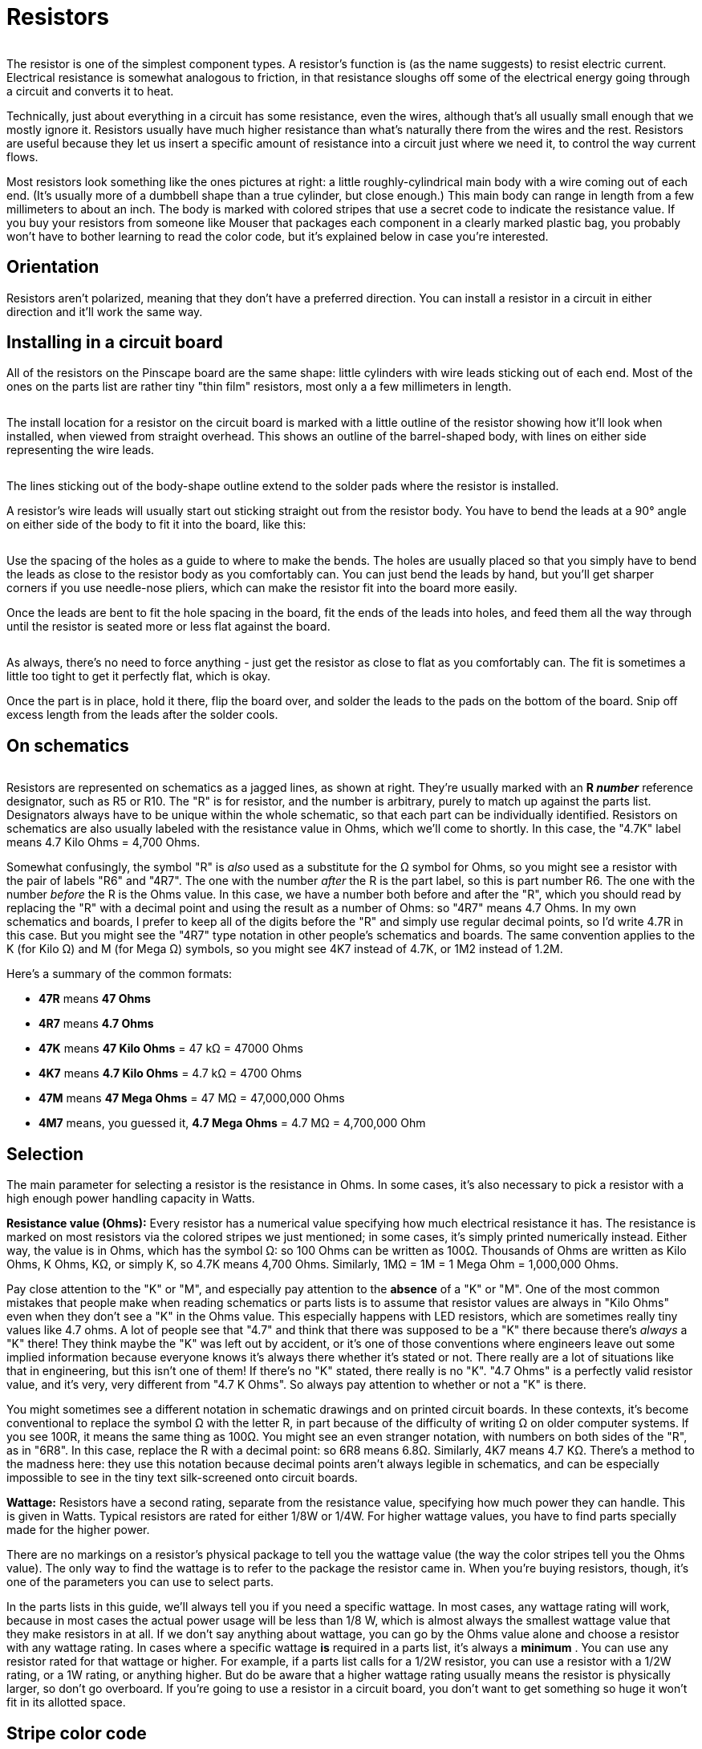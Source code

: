 = Resistors

image::images/miscResistors.png[""]
The resistor is one of the simplest component types. A resistor's function is (as the name suggests) to resist electric current. Electrical resistance is somewhat analogous to friction, in that resistance sloughs off some of the electrical energy going through a circuit and converts it to heat.

Technically, just about everything in a circuit has some resistance, even the wires, although that's all usually small enough that we mostly ignore it. Resistors usually have much higher resistance than what's naturally there from the wires and the rest. Resistors are useful because they let us insert a specific amount of resistance into a circuit just where we need it, to control the way current flows.

Most resistors look something like the ones pictures at right: a little roughly-cylindrical main body with a wire coming out of each end. (It's usually more of a dumbbell shape than a true cylinder, but close enough.) This main body can range in length from a few millimeters to about an inch. The body is marked with colored stripes that use a secret code to indicate the resistance value. If you buy your resistors from someone like Mouser that packages each component in a clearly marked plastic bag, you probably won't have to bother learning to read the color code, but it's explained below in case you're interested.

== Orientation
Resistors aren't polarized, meaning that they don't have a preferred direction. You can install a resistor in a circuit in either direction and it'll work the same way.

== Installing in a circuit board

All of the resistors on the Pinscape board are the same shape: little cylinders with wire leads sticking out of each end. Most of the ones on the parts list are rather tiny "thin film" resistors, most only a a few millimeters in length.

image::images/small-resistor.png[""]

The install location for a resistor on the circuit board is marked with a little outline of the resistor showing how it'll look when installed, when viewed from straight overhead. This shows an outline of the barrel-shaped body, with lines on either side representing the wire leads.

image::images/resistor-pcb-markings-1.png[""]

The lines sticking out of the body-shape outline extend to the solder pads where the resistor is installed.

A resistor's wire leads will usually start out sticking straight out from the resistor body. You have to bend the leads at a 90° angle on either side of the body to fit it into the board, like this:

image::images/bent-resistor-leads.png[""]

Use the spacing of the holes as a guide to where to make the bends. The holes are usually placed so that you simply have to bend the leads as close to the resistor body as you comfortably can. You can just bend the leads by hand, but you'll get sharper corners if you use needle-nose pliers, which can make the resistor fit into the board more easily.

Once the leads are bent to fit the hole spacing in the board, fit the ends of the leads into holes, and feed them all the way through until the resistor is seated more or less flat against the board.

image::images/resistor-install-ready.png[""]

image::images/resistor-installed.png[""]

As always, there's no need to force anything - just get the resistor as close to flat as you comfortably can. The fit is sometimes a little too tight to get it perfectly flat, which is okay.

Once the part is in place, hold it there, flip the board over, and solder the leads to the pads on the bottom of the board. Snip off excess length from the leads after the solder cools.

== On schematics

image::images/resistorSymbol.png[""]
Resistors are represented on schematics as a jagged lines, as shown at right. They're usually marked with an *R _number_* reference designator, such as R5 or R10. The "R" is for resistor, and the number is arbitrary, purely to match up against the parts list. Designators always have to be unique within the whole schematic, so that each part can be individually identified. Resistors on schematics are also usually labeled with the resistance value in Ohms, which we'll come to shortly. In this case, the "4.7K" label means 4.7 Kilo Ohms = 4,700 Ohms.

Somewhat confusingly, the symbol "R" is _also_ used as a substitute for the Ω symbol for Ohms, so you might see a resistor with the pair of labels "R6" and "4R7". The one with the number _after_ the R is the part label, so this is part number R6. The one with the number _before_ the R is the Ohms value. In this case, we have a number both before and after the "R", which you should read by replacing the "R" with a decimal point and using the result as a number of Ohms: so "4R7" means 4.7 Ohms. In my own schematics and boards, I prefer to keep all of the digits before the "R" and simply use regular decimal points, so I'd write 4.7R in this case. But you might see the "4R7" type notation in other people's schematics and boards. The same convention applies to the K (for Kilo Ω) and M (for Mega Ω) symbols, so you might see 4K7 instead of 4.7K, or 1M2 instead of 1.2M.

Here's a summary of the common formats:

*  *47R* means *47 Ohms*
*  *4R7* means *4.7 Ohms*
*  *47K* means *47 Kilo Ohms* = 47 kΩ = 47000 Ohms
*  *4K7* means *4.7 Kilo Ohms* = 4.7 kΩ = 4700 Ohms
*  *47M* means *47 Mega Ohms* = 47 MΩ = 47,000,000 Ohms
*  *4M7* means, you guessed it, *4.7 Mega Ohms* = 4.7 MΩ = 4,700,000 Ohm

== Selection

The main parameter for selecting a resistor is the resistance in Ohms. In some cases, it's also necessary to pick a resistor with a high enough power handling capacity in Watts.

*Resistance value (Ohms):* Every resistor has a numerical value specifying how much electrical resistance it has. The resistance is marked on most resistors via the colored stripes we just mentioned; in some cases, it's simply printed numerically instead. Either way, the value is in Ohms, which has the symbol Ω: so 100 Ohms can be written as 100Ω. Thousands of Ohms are written as Kilo Ohms, K Ohms, KΩ, or simply K, so 4.7K means 4,700 Ohms. Similarly, 1MΩ = 1M = 1 Mega Ohm = 1,000,000 Ohms.

Pay close attention to the "K" or "M", and especially pay attention to the *absence* of a "K" or "M". One of the most common mistakes that people make when reading schematics or parts lists is to assume that resistor values are always in "Kilo Ohms" even when they don't see a "K" in the Ohms value. This especially happens with LED resistors, which are sometimes really tiny values like 4.7 ohms. A lot of people see that "4.7" and think that there was supposed to be a "K" there because there's _always_ a "K" there! They think maybe the "K" was left out by accident, or it's one of those conventions where engineers leave out some implied information because everyone knows it's always there whether it's stated or not. There really are a lot of situations like that in engineering, but this isn't one of them! If there's no "K" stated, there really is no "K". "4.7 Ohms" is a perfectly valid resistor value, and it's very, very different from "4.7 K Ohms". So always pay attention to whether or not a "K" is there.

You might sometimes see a different notation in schematic drawings and on printed circuit boards. In these contexts, it's become conventional to replace the symbol Ω with the letter R, in part because of the difficulty of writing Ω on older computer systems. If you see 100R, it means the same thing as 100Ω. You might see an even stranger notation, with numbers on both sides of the "R", as in "6R8". In this case, replace the R with a decimal point: so 6R8 means 6.8Ω. Similarly, 4K7 means 4.7 KΩ. There's a method to the madness here: they use this notation because decimal points aren't always legible in schematics, and can be especially impossible to see in the tiny text silk-screened onto circuit boards.

*Wattage:* Resistors have a second rating, separate from the resistance value, specifying how much power they can handle. This is given in Watts. Typical resistors are rated for either 1/8W or 1/4W. For higher wattage values, you have to find parts specially made for the higher power.

There are no markings on a resistor's physical package to tell you the wattage value (the way the color stripes tell you the Ohms value). The only way to find the wattage is to refer to the package the resistor came in. When you're buying resistors, though, it's one of the parameters you can use to select parts.

In the parts lists in this guide, we'll always tell you if you need a specific wattage. In most cases, any wattage rating will work, because in most cases the actual power usage will be less than 1/8 W, which is almost always the smallest wattage value that they make resistors in at all. If we don't say anything about wattage, you can go by the Ohms value alone and choose a resistor with any wattage rating. In cases where a specific wattage *is* required in a parts list, it's always a *minimum* . You can use any resistor rated for that wattage or higher. For example, if a parts list calls for a 1/2W resistor, you can use a resistor with a 1/2W rating, or a 1W rating, or anything higher. But do be aware that a higher wattage rating usually means the resistor is physically larger, so don't go overboard. If you're going to use a resistor in a circuit board, you don't want to get something so huge it won't fit in its allotted space.

== Stripe color code

Most resistors are marked with a set of color stripes that tell you the resistance value of the part, using a special color code system.

=== Three, four, or five stripes

Color-coded resistors are marked with three, four, or five stripes.

If there are *three stripes* , all three stripes represent the resistance value in ohms, as explained below.

If there are *four stripes* , three of them should be grouped together and one should be set apart by an extra-wide gap. The three grouped stripes represent the Ohms value, exactly like a three-stripe resistor, and the separate fourth stripe represents the "tolerance" value. Both are described below.

image::images/ResistorTolStripe.png[""]

If the resistor has *five stripes* , the first four represent the Ohms value, and the fifth represents the tolerance.

=== Ohms Value

The Ohms value of a resistor can be read from the group of three stripes in a three- or four-stripe resistor, or the group of four stripes in a five-stripe resistor.

The first step is to read the colors, starting with the one nearest the end. If you've already found the "tolerance" stripe, start at the opposite end from that. Otherwise, start at the stripe closest to an end.

image::images/ResistorThreeStripes.png[""]

image::images/ResistorFourStripes.png[""]

The next step is to convert the colors to digits, using this table:

[cols="1,1,1"]
|===
|Color|Digit|Multiplier (10^X^)

|Black
|
|0
|1

|Brown
|
|1
|10

|Red
|
|2
|100

|Orange
|
|3
|1,000

|Yellow
|
|4
|10,000

|Green
|
|5
|100,000

|Blue
|
|6
|1,000,000

|Violet
|
|7
|10,000,000

|Gray
|
|8
|100,000,000

|White
|
|9
|1,000,000,000

|Gold
|
|
|0.1

|Silver
|
|
|0.01

|===

Finally, string the digits together into a number, like so:

*AB times 10^X^*  _or_  *ABC times 10^X^*

As you can see, the last stripe represents a power-of-ten multiplier. You can read it as 10^X^ , using the same color-to-digit mapping to get the X value. Or you can just use the "multiplier" value in the table above, which we wrote out for each power of ten. It's the same value either way.

You might notice that gold and silver are special cases. They represent 10^-1^ (0.1) and 10^-2^ (0.01) respectively. You'll never see them in a "digit" slot - only as a multiplier.

For example, for Yellow-Violet-Red, you'd read this as A=Yellow=4, B=Violet=7, X=Red=2, so you'd form the numeric value as

*AB times 10^X^* = *47 times 10^2^* = *47 x 100* = *4700*

That means you have a 4700 Ohm resistor, usually written as 4.7KΩ or just 4.7K. 1KΩ = 1000&Omega, and 1MΩ = 1,000,000Ω.

=== Tolerance (precision)

If the resistor has four stripes, one of them, always at one end, is the "precision" or "tolerance" stripe. If the resistor has five stripes, the fifth is the precision stripe. This extra stripe should be separated from the other stripes by an extra-wide gap, to visually identify it as standing apart from the others.

This extra stripe tells you how carefully calibrated the resistor is. Some situations call for very precisely calibrated resistors, others only need something approximate. It's more expensive to manufacture parts with better calibration, so the manufacturers offer cheaper, less precise parts for when you don't care, and pricier, better calibrated parts for when you do. This stripe tells you what sort you have in hand.

The tolerance is expressed as a plus-or-minus percentage value. A tolerance of ±10% means that the resistance of the part is within 10% of the resistor's nominal value, above or below. For example, a 100 Ohm resistor with a 10% tolerance (silver stripe) should have an actual resistance value within 10 Ohms of the nominal 100 Ohms, meaning the actual resistance should be from 90 Ohms to 110 Ohms.

If there are only three stripes, the tolerance is implicitly 20%.

Here are the code colors:

* Brown = ±1%
* Red = ±2%
* Green = ±0.5%
* Blue = ±0.25%
* Violet = ±0.1%
* Gray = ±0.05%
* Gold = ±5%
* Silver = ±10%

